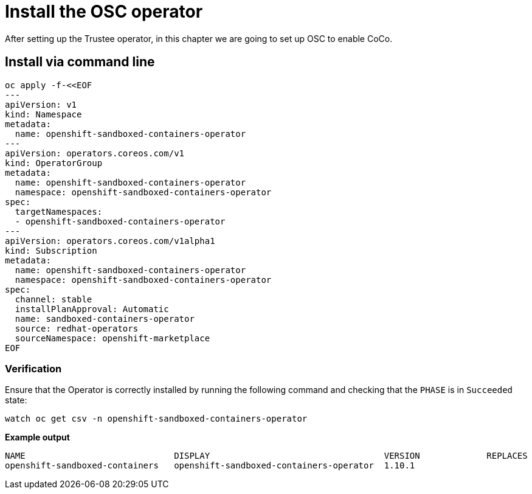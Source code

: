 = Install the OSC operator

After setting up the Trustee operator, in this chapter we are going to set up OSC to enable CoCo.

[#cmdline]
== Install via command line

[source,sh,role=execute]
----
oc apply -f-<<EOF
---
apiVersion: v1
kind: Namespace
metadata:
  name: openshift-sandboxed-containers-operator
---
apiVersion: operators.coreos.com/v1
kind: OperatorGroup
metadata:
  name: openshift-sandboxed-containers-operator
  namespace: openshift-sandboxed-containers-operator
spec:
  targetNamespaces:
  - openshift-sandboxed-containers-operator
---
apiVersion: operators.coreos.com/v1alpha1
kind: Subscription
metadata:
  name: openshift-sandboxed-containers-operator
  namespace: openshift-sandboxed-containers-operator
spec:
  channel: stable
  installPlanApproval: Automatic
  name: sandboxed-containers-operator
  source: redhat-operators
  sourceNamespace: openshift-marketplace
EOF
----

=== Verification
Ensure that the Operator is correctly installed by running the following command and checking that the `PHASE` is in `Succeeded` state:
[source,sh,role=execute]
----
watch oc get csv -n openshift-sandboxed-containers-operator
----

**Example output**
[source,texinfo,subs="attributes"]
----
NAME                             DISPLAY                                  VERSION             REPLACES                   PHASE
openshift-sandboxed-containers   openshift-sandboxed-containers-operator  1.10.1                                          Succeeded
----
